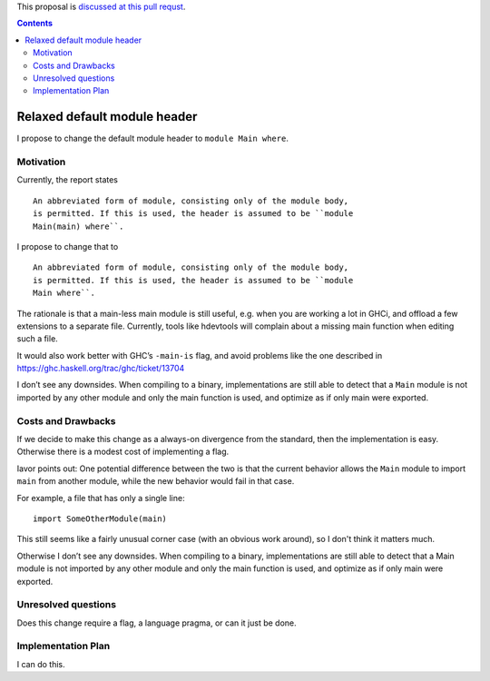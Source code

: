 .. proposal-number::

.. trac-ticket::

.. implemented::

.. highlight:: haskell

This proposal is `discussed at this pull requst <https://github.com/ghc-proposals/ghc-proposals/pull/53>`_.

.. contents::

Relaxed default module header
============================

I propose to change the default module header to ``module Main where``.
    
Motivation
------------

Currently, the report states

::

    An abbreviated form of module, consisting only of the module body,
    is permitted. If this is used, the header is assumed to be ``module
    Main(main) where``.

I propose to change that to

::

    An abbreviated form of module, consisting only of the module body,
    is permitted. If this is used, the header is assumed to be ``module
    Main where``.

The rationale is that a main-less main module is still useful, e.g.
when you are working a lot in GHCi, and offload a few extensions to a
separate file. Currently, tools like hdevtools will complain about a
missing main function when editing such a file.

It would also work better with GHC’s ``-main-is`` flag, and avoid problems
like the one described in https://ghc.haskell.org/trac/ghc/ticket/13704


I don’t see any downsides. When compiling to a binary, implementations
are still able to detect that a ``Main`` module is not imported by any
other module and only the main function is used, and optimize as if
only main were exported.


Costs and Drawbacks
-------------------

If we decide to make this change as a always-on divergence from the standard, then the implementation is easy. Otherwise there is a modest cost of implementing a flag.

Iavor points out: One potential difference between the two is that the current behavior allows the ``Main`` module to import ``main`` from another module, while the new behavior would fail in that case.

For example, a file that has only a single line::

    import SomeOtherModule(main)

This still seems like a fairly unusual corner case (with an obvious work around), so I don't think it matters much.

Otherwise I don’t see any downsides. When compiling to a binary, implementations
are still able to detect that a Main module is not imported by any
other module and only the main function is used, and optimize as if
only main were exported.

Unresolved questions
--------------------
Does this change require a flag, a language pragma, or can it just be done.

Implementation Plan
-------------------

I can do this.
